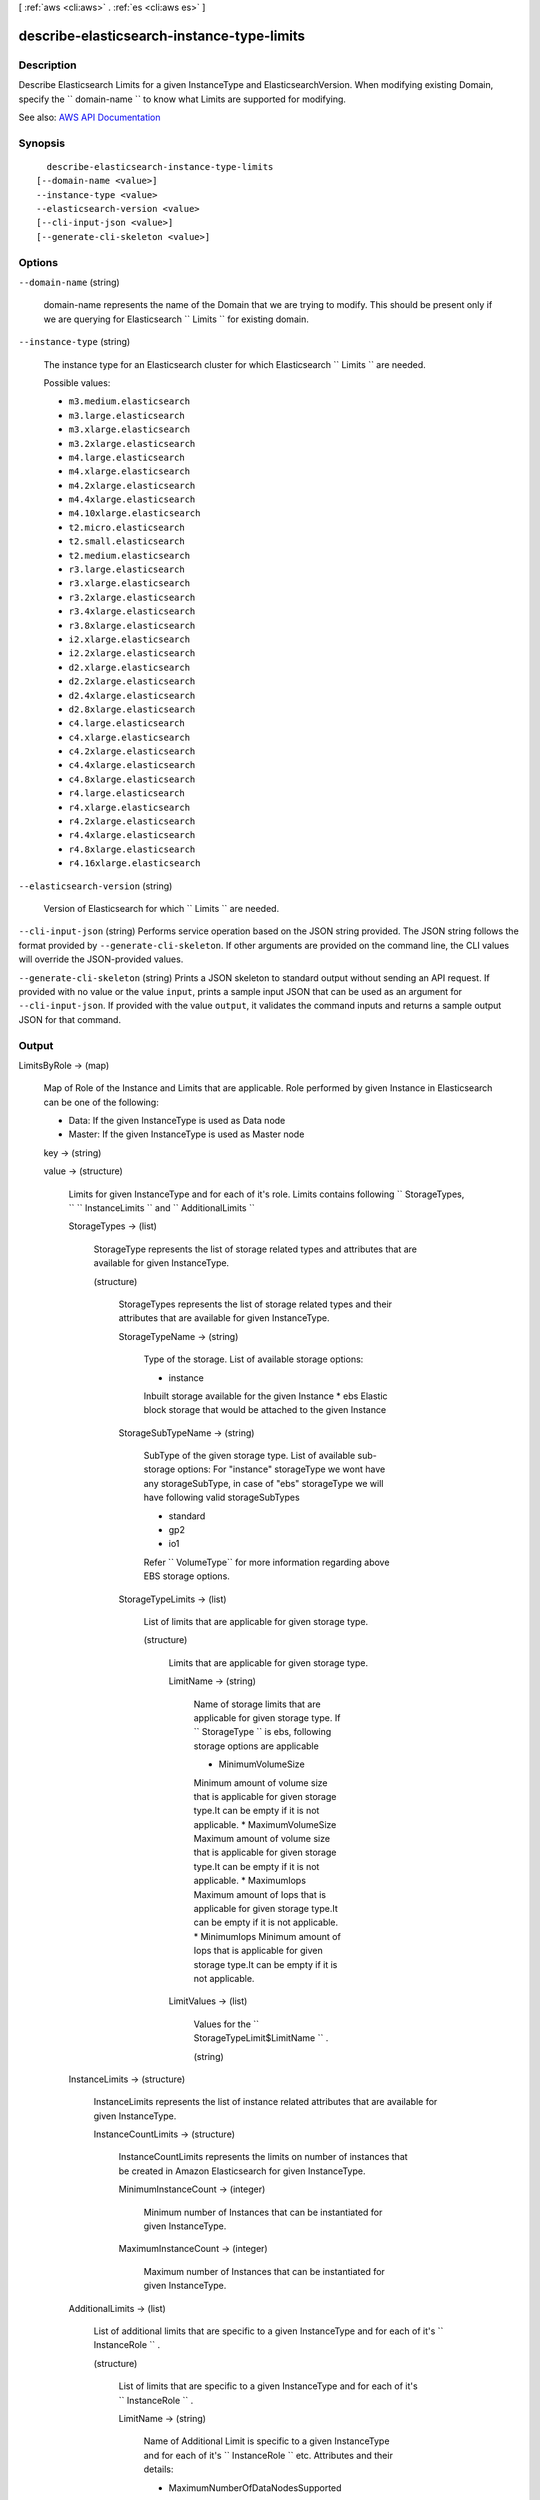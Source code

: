 [ :ref:`aws <cli:aws>` . :ref:`es <cli:aws es>` ]

.. _cli:aws es describe-elasticsearch-instance-type-limits:


*******************************************
describe-elasticsearch-instance-type-limits
*******************************************



===========
Description
===========



Describe Elasticsearch Limits for a given InstanceType and ElasticsearchVersion. When modifying existing Domain, specify the ``  domain-name `` to know what Limits are supported for modifying. 



See also: `AWS API Documentation <https://docs.aws.amazon.com/goto/WebAPI/es-2015-01-01/DescribeElasticsearchInstanceTypeLimits>`_


========
Synopsis
========

::

    describe-elasticsearch-instance-type-limits
  [--domain-name <value>]
  --instance-type <value>
  --elasticsearch-version <value>
  [--cli-input-json <value>]
  [--generate-cli-skeleton <value>]




=======
Options
=======

``--domain-name`` (string)


  domain-name represents the name of the Domain that we are trying to modify. This should be present only if we are querying for Elasticsearch ``  Limits `` for existing domain. 

  

``--instance-type`` (string)


  The instance type for an Elasticsearch cluster for which Elasticsearch ``  Limits `` are needed. 

  

  Possible values:

  
  *   ``m3.medium.elasticsearch``

  
  *   ``m3.large.elasticsearch``

  
  *   ``m3.xlarge.elasticsearch``

  
  *   ``m3.2xlarge.elasticsearch``

  
  *   ``m4.large.elasticsearch``

  
  *   ``m4.xlarge.elasticsearch``

  
  *   ``m4.2xlarge.elasticsearch``

  
  *   ``m4.4xlarge.elasticsearch``

  
  *   ``m4.10xlarge.elasticsearch``

  
  *   ``t2.micro.elasticsearch``

  
  *   ``t2.small.elasticsearch``

  
  *   ``t2.medium.elasticsearch``

  
  *   ``r3.large.elasticsearch``

  
  *   ``r3.xlarge.elasticsearch``

  
  *   ``r3.2xlarge.elasticsearch``

  
  *   ``r3.4xlarge.elasticsearch``

  
  *   ``r3.8xlarge.elasticsearch``

  
  *   ``i2.xlarge.elasticsearch``

  
  *   ``i2.2xlarge.elasticsearch``

  
  *   ``d2.xlarge.elasticsearch``

  
  *   ``d2.2xlarge.elasticsearch``

  
  *   ``d2.4xlarge.elasticsearch``

  
  *   ``d2.8xlarge.elasticsearch``

  
  *   ``c4.large.elasticsearch``

  
  *   ``c4.xlarge.elasticsearch``

  
  *   ``c4.2xlarge.elasticsearch``

  
  *   ``c4.4xlarge.elasticsearch``

  
  *   ``c4.8xlarge.elasticsearch``

  
  *   ``r4.large.elasticsearch``

  
  *   ``r4.xlarge.elasticsearch``

  
  *   ``r4.2xlarge.elasticsearch``

  
  *   ``r4.4xlarge.elasticsearch``

  
  *   ``r4.8xlarge.elasticsearch``

  
  *   ``r4.16xlarge.elasticsearch``

  

  

``--elasticsearch-version`` (string)


  Version of Elasticsearch for which ``  Limits `` are needed. 

  

``--cli-input-json`` (string)
Performs service operation based on the JSON string provided. The JSON string follows the format provided by ``--generate-cli-skeleton``. If other arguments are provided on the command line, the CLI values will override the JSON-provided values.

``--generate-cli-skeleton`` (string)
Prints a JSON skeleton to standard output without sending an API request. If provided with no value or the value ``input``, prints a sample input JSON that can be used as an argument for ``--cli-input-json``. If provided with the value ``output``, it validates the command inputs and returns a sample output JSON for that command.



======
Output
======

LimitsByRole -> (map)

  

  Map of Role of the Instance and Limits that are applicable. Role performed by given Instance in Elasticsearch can be one of the following: 

   
  * Data: If the given InstanceType is used as Data node
   
  * Master: If the given InstanceType is used as Master node
   

   

  

  key -> (string)

    

    

  value -> (structure)

    

    Limits for given InstanceType and for each of it's role. Limits contains following ``  StorageTypes, ``  ``  InstanceLimits `` and ``  AdditionalLimits ``  

    

    StorageTypes -> (list)

      

      StorageType represents the list of storage related types and attributes that are available for given InstanceType. 

      

      (structure)

        

        StorageTypes represents the list of storage related types and their attributes that are available for given InstanceType. 

        

        StorageTypeName -> (string)

          

          Type of the storage. List of available storage options: 

           
          * instance
          Inbuilt storage available for the given Instance 
          * ebs
          Elastic block storage that would be attached to the given Instance 

           

          

          

        StorageSubTypeName -> (string)

          

          SubType of the given storage type. List of available sub-storage options: For "instance" storageType we wont have any storageSubType, in case of "ebs" storageType we will have following valid storageSubTypes 

           
          * standard
           
          * gp2
           
          * io1
           

          Refer `` VolumeType`` for more information regarding above EBS storage options. 

          

          

        StorageTypeLimits -> (list)

          

          List of limits that are applicable for given storage type. 

          

          (structure)

            

            Limits that are applicable for given storage type. 

            

            LimitName -> (string)

              

              Name of storage limits that are applicable for given storage type. If ``  StorageType `` is ebs, following storage options are applicable 

               
              * MinimumVolumeSize
              Minimum amount of volume size that is applicable for given storage type.It can be empty if it is not applicable. 
              * MaximumVolumeSize
              Maximum amount of volume size that is applicable for given storage type.It can be empty if it is not applicable. 
              * MaximumIops
              Maximum amount of Iops that is applicable for given storage type.It can be empty if it is not applicable. 
              * MinimumIops
              Minimum amount of Iops that is applicable for given storage type.It can be empty if it is not applicable. 

               

              

              

            LimitValues -> (list)

              

              Values for the ``  StorageTypeLimit$LimitName `` . 

              

              (string)

                

                

              

            

          

        

      

    InstanceLimits -> (structure)

      

      InstanceLimits represents the list of instance related attributes that are available for given InstanceType. 

      

      InstanceCountLimits -> (structure)

        

        InstanceCountLimits represents the limits on number of instances that be created in Amazon Elasticsearch for given InstanceType. 

        

        MinimumInstanceCount -> (integer)

          

          Minimum number of Instances that can be instantiated for given InstanceType. 

          

          

        MaximumInstanceCount -> (integer)

          

          Maximum number of Instances that can be instantiated for given InstanceType. 

          

          

        

      

    AdditionalLimits -> (list)

      

      List of additional limits that are specific to a given InstanceType and for each of it's ``  InstanceRole `` . 

      

      (structure)

        

        List of limits that are specific to a given InstanceType and for each of it's ``  InstanceRole `` . 

        

        LimitName -> (string)

          

          Name of Additional Limit is specific to a given InstanceType and for each of it's ``  InstanceRole `` etc. Attributes and their details:  

           
          * MaximumNumberOfDataNodesSupported
          This attribute will be present in Master node only to specify how much data nodes upto which given ``  instance-type `` can support as master node. 
          * MaximumNumberOfDataNodesWithoutMasterNode
          This attribute will be present in Data node only to specify how much data nodes of given ``  instance-type `` upto which you don't need any master nodes to govern them. 

           

          

          

        LimitValues -> (list)

          

          Value for given ``  AdditionalLimit$LimitName `` . 

          

          (string)

            

            

          

        

      

    

  

